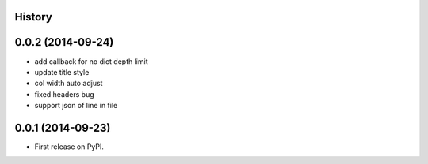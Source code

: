 .. :changelog:

History
-------

0.0.2 (2014-09-24)
---------------------

* add callback for no dict depth limit
* update title style
* col width auto adjust
* fixed headers bug
* support json of line in file


0.0.1 (2014-09-23)
---------------------

* First release on PyPI.
